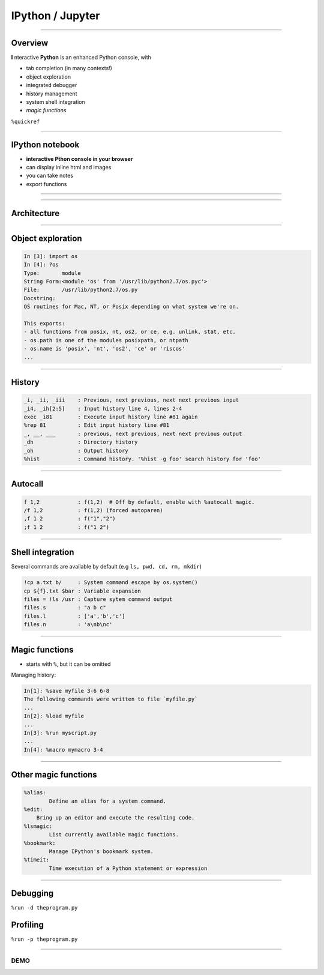 IPython / Jupyter
------------------

------------------------------------------------------------

Overview
~~~~~~~~~

**I** nteractive **Python** is an enhanced Python console, with

* tab completion (in many contexts!)
* object exploration
* integrated debugger
* history management
* system shell integration
* *magic functions*

``%quickref``

------------------------------------------------------------

IPython notebook
~~~~~~~~~~~~~~~~~

* **interactive Pthon console in your browser**
* can display inline html and images
* you can take notes
* export functions

------------------------------------------------------------

.. image::
    ipython_screener.png

------------------------------------------------------------

Architecture
~~~~~~~~~~~~

.. image::
    ipython.png

------------------------------------------------------------

Object exploration
~~~~~~~~~~~~~~~~~~

.. code-block:: ipython

    In [3]: import os
    In [4]: ?os
    Type:       module
    String Form:<module 'os' from '/usr/lib/python2.7/os.pyc'>
    File:       /usr/lib/python2.7/os.py
    Docstring:
    OS routines for Mac, NT, or Posix depending on what system we're on.

    This exports:
    - all functions from posix, nt, os2, or ce, e.g. unlink, stat, etc.
    - os.path is one of the modules posixpath, or ntpath
    - os.name is 'posix', 'nt', 'os2', 'ce' or 'riscos'
    ...

------------------------------------------------------------

History
~~~~~~~

.. code-block:: txt

    _i, _ii, _iii    : Previous, next previous, next next previous input
    _i4, _ih[2:5]    : Input history line 4, lines 2-4
    exec _i81        : Execute input history line #81 again
    %rep 81          : Edit input history line #81
    _, __, ___       : previous, next previous, next next previous output
    _dh              : Directory history
    _oh              : Output history
    %hist            : Command history. '%hist -g foo' search history for 'foo'


------------------------------------------------------------

Autocall
~~~~~~~~~

.. code-block:: txt

    f 1,2            : f(1,2)  # Off by default, enable with %autocall magic.
    /f 1,2           : f(1,2) (forced autoparen)
    ,f 1 2           : f("1","2")
    ;f 1 2           : f("1 2")


-----------------------------------------------------------

Shell integration
~~~~~~~~~~~~~~~~~~

Several commands are available by default (e.g ``ls, pwd, cd, rm, mkdir``)

.. code-block:: txt

    !cp a.txt b/     : System command escape by os.system()
    cp ${f}.txt $bar : Variable expansion
    files = !ls /usr : Capture sytem command output
    files.s          : "a b c"
    files.l          : ['a','b','c']
    files.n          : 'a\nb\nc'



------------------------------------------------------------

Magic functions
~~~~~~~~~~~~~~~~~~

* starts with ``%``, but it can be omitted

Managing history:

.. code-block:: txt

    In[1]: %save myfile 3-6 6-8
    The following commands were written to file `myfile.py`
    ...
    In[2]: %load myfile
    ...
    In[3]: %run myscript.py
    ...
    In[4]: %macro mymacro 3-4


------------------------------------------------------------

Other magic functions
~~~~~~~~~~~~~~~~~~~~~~

.. code-block:: txt

    %alias:
            Define an alias for a system command.
    %edit:
        Bring up an editor and execute the resulting code.
    %lsmagic:
            List currently available magic functions.
    %bookmark:
            Manage IPython's bookmark system.
    %timeit:
            Time execution of a Python statement or expression


------------------------------------------------------------

Debugging
~~~~~~~~~

``%run -d theprogram.py``

Profiling
~~~~~~~~~

``%run -p theprogram.py``

--------------------------------------------------------------------------

DEMO
====
